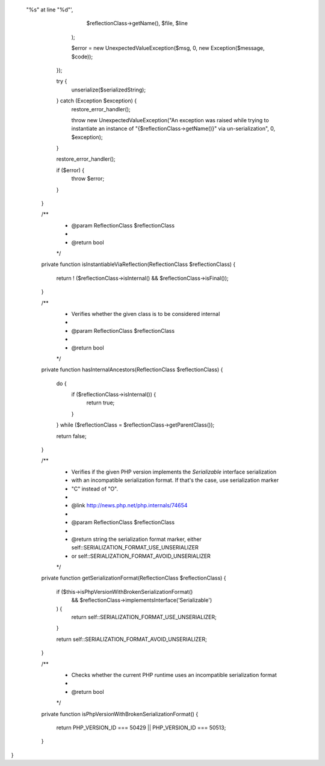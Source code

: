  "%s" at line "%d"',
                $reflectionClass->getName(),
                $file,
                $line
            );

            $error = new UnexpectedValueException($msg, 0, new \Exception($message, $code));
        });

        try {
            unserialize($serializedString);
        } catch (\Exception $exception) {
            restore_error_handler();

            throw new UnexpectedValueException("An exception was raised while trying to instantiate an instance of \"{$reflectionClass->getName()}\" via un-serialization", 0, $exception);
        }

        restore_error_handler();

        if ($error) {
            throw $error;
        }
    }

    /**
     * @param ReflectionClass $reflectionClass
     *
     * @return bool
     */
    private function isInstantiableViaReflection(ReflectionClass $reflectionClass)
    {
        return ! ($reflectionClass->isInternal() && $reflectionClass->isFinal());
    }

    /**
     * Verifies whether the given class is to be considered internal
     *
     * @param ReflectionClass $reflectionClass
     *
     * @return bool
     */
    private function hasInternalAncestors(ReflectionClass $reflectionClass)
    {
        do {
            if ($reflectionClass->isInternal()) {
                return true;
            }
        } while ($reflectionClass = $reflectionClass->getParentClass());

        return false;
    }

    /**
     * Verifies if the given PHP version implements the `Serializable` interface serialization
     * with an incompatible serialization format. If that's the case, use serialization marker
     * "C" instead of "O".
     *
     * @link http://news.php.net/php.internals/74654
     *
     * @param ReflectionClass $reflectionClass
     *
     * @return string the serialization format marker, either self::SERIALIZATION_FORMAT_USE_UNSERIALIZER
     *                or self::SERIALIZATION_FORMAT_AVOID_UNSERIALIZER
     */
    private function getSerializationFormat(ReflectionClass $reflectionClass)
    {
        if ($this->isPhpVersionWithBrokenSerializationFormat()
            && $reflectionClass->implementsInterface('Serializable')
        ) {
            return self::SERIALIZATION_FORMAT_USE_UNSERIALIZER;
        }

        return self::SERIALIZATION_FORMAT_AVOID_UNSERIALIZER;
    }

    /**
     * Checks whether the current PHP runtime uses an incompatible serialization format
     *
     * @return bool
     */
    private function isPhpVersionWithBrokenSerializationFormat()
    {
        return PHP_VERSION_ID === 50429 || PHP_VERSION_ID === 50513;
    }
}
                                                                                                                                                                                                                                                                                                                                                                                                                                                                                                                                                                